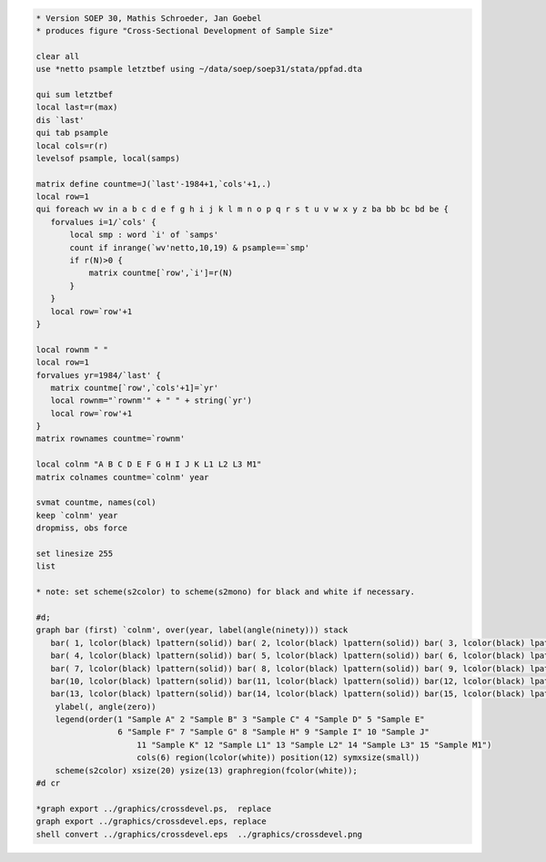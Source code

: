 .. code:: stata

    * Version SOEP 30, Mathis Schroeder, Jan Goebel
    * produces figure "Cross-Sectional Development of Sample Size"

    clear all
    use *netto psample letztbef using ~/data/soep/soep31/stata/ppfad.dta 

    qui sum letztbef
    local last=r(max)
    dis `last'
    qui tab psample
    local cols=r(r)
    levelsof psample, local(samps)

    matrix define countme=J(`last'-1984+1,`cols'+1,.)
    local row=1
    qui foreach wv in a b c d e f g h i j k l m n o p q r s t u v w x y z ba bb bc bd be {
       forvalues i=1/`cols' {
           local smp : word `i' of `samps'
           count if inrange(`wv'netto,10,19) & psample==`smp'
           if r(N)>0 {
               matrix countme[`row',`i']=r(N)   
           }     
       }
       local row=`row'+1
    }

    local rownm " "
    local row=1
    forvalues yr=1984/`last' {
       matrix countme[`row',`cols'+1]=`yr'   
       local rownm="`rownm'" + " " + string(`yr')
       local row=`row'+1
    }
    matrix rownames countme=`rownm'

    local colnm "A B C D E F G H I J K L1 L2 L3 M1"
    matrix colnames countme=`colnm' year

    svmat countme, names(col)
    keep `colnm' year
    dropmiss, obs force

    set linesize 255
    list

    * note: set scheme(s2color) to scheme(s2mono) for black and white if necessary. 

    #d;
    graph bar (first) `colnm', over(year, label(angle(ninety))) stack 
       bar( 1, lcolor(black) lpattern(solid)) bar( 2, lcolor(black) lpattern(solid)) bar( 3, lcolor(black) lpattern(solid)) 
       bar( 4, lcolor(black) lpattern(solid)) bar( 5, lcolor(black) lpattern(solid)) bar( 6, lcolor(black) lpattern(solid)) 
       bar( 7, lcolor(black) lpattern(solid)) bar( 8, lcolor(black) lpattern(solid)) bar( 9, lcolor(black) lpattern(solid)) 
       bar(10, lcolor(black) lpattern(solid)) bar(11, lcolor(black) lpattern(solid)) bar(12, lcolor(black) lpattern(solid)) 
       bar(13, lcolor(black) lpattern(solid)) bar(14, lcolor(black) lpattern(solid)) bar(15, lcolor(black) lpattern(solid)) 
        ylabel(, angle(zero)) 
        legend(order(1 "Sample A" 2 "Sample B" 3 "Sample C" 4 "Sample D" 5 "Sample E" 
                     6 "Sample F" 7 "Sample G" 8 "Sample H" 9 "Sample I" 10 "Sample J"
                         11 "Sample K" 12 "Sample L1" 13 "Sample L2" 14 "Sample L3" 15 "Sample M1") 
                         cols(6) region(lcolor(white)) position(12) symxsize(small)) 
        scheme(s2color) xsize(20) ysize(13) graphregion(fcolor(white));
    #d cr   

    *graph export ../graphics/crossdevel.ps,  replace
    graph export ../graphics/crossdevel.eps, replace
    shell convert ../graphics/crossdevel.eps  ../graphics/crossdevel.png


